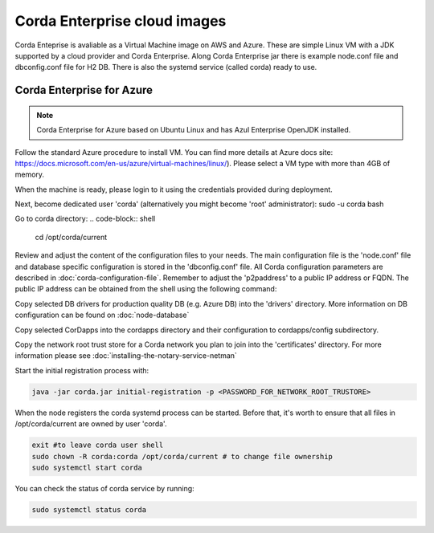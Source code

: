 Corda Enterprise cloud images
==========================================

Corda Enteprise is avaliable as a Virtual Machine image on AWS and Azure.
These are simple Linux VM with a JDK supported by a cloud provider and Corda Enterprise.
Along Corda Enterprise jar there is example node.conf file and dbconfig.conf file for H2 DB.
There is also the systemd service (called corda) ready to use.

Corda Enterprise for Azure
--------------------------

.. note:: Corda Enterprise for Azure based on Ubuntu Linux and has Azul Enterprise OpenJDK installed.

Follow the standard Azure procedure to install VM. You can find more details at Azure docs site: https://docs.microsoft.com/en-us/azure/virtual-machines/linux/). Please select a VM type with more than 4GB of memory.

When the machine is ready, please login to it using the credentials provided during deployment.

Next, become dedicated user 'corda' (alternatively you might become 'root' administrator):
sudo -u corda bash

Go to corda directory:
.. code-block:: shell

    cd /opt/corda/current

Review and adjust the content of the configuration files to your needs. The main configuration file is the 'node.conf' file and database specific configuration is stored in the 'dbconfig.conf' file. All Corda configuration parameters are described in :doc:`corda-configuration-file`. Remember to adjust the 'p2paddress' to a public IP address or FQDN. The public IP address can be obtained from the shell using the following command:

.. code-block:: shell
    curl -H Metadata:true http://169.254.169.254/metadata/instance?api-version=2017-04-02| jq '.network.interface[0].ipv4.ipAddress[0].publicIpAddress'

 In the same time keep the RPC addresses to one of the IP addresses of the VM. (Preconfigured value of 0.0.0.0 is fine). Note that only p2p port (10002) is opened by default on an Azure firewall attached to the VM.  To enable RPC communication from a remote machine firewall has to be adjusted.

Copy selected DB drivers for production quality DB (e.g. Azure DB) into the 'drivers' directory. More information on DB configuration can be found on :doc:`node-database`

Copy selected CorDapps into the cordapps directory and their configuration to cordapps/config subdirectory.

Copy the network root trust store for a Corda network you plan to join into the 'certificates' directory. For more information please see :doc:`installing-the-notary-service-netman`


Start the initial registration process with:


.. code-block:: shell

  java -jar corda.jar initial-registration -p <PASSWORD_FOR_NETWORK_ROOT_TRUSTORE>

When the node registers the corda systemd process can be started. Before that, it's worth to ensure that all files in /opt/corda/current are owned by user 'corda'.

.. code-block:: shell

  exit #to leave corda user shell
  sudo chown -R corda:corda /opt/corda/current # to change file ownership
  sudo systemctl start corda

You can check the status of corda service by running:

.. code-block:: shell

  sudo systemctl status corda
